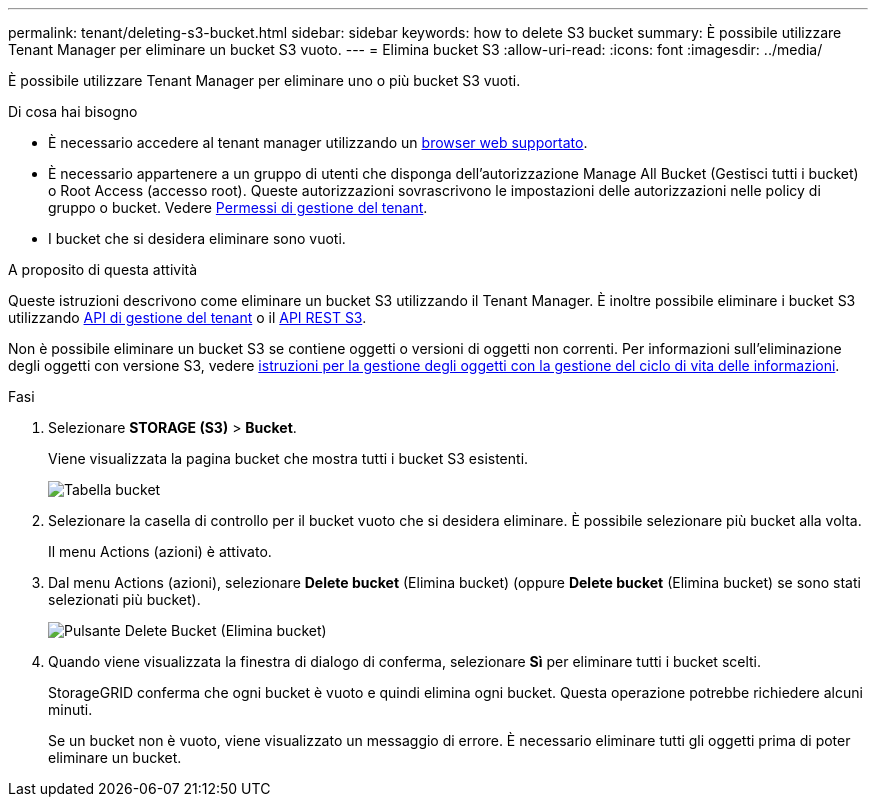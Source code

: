 ---
permalink: tenant/deleting-s3-bucket.html 
sidebar: sidebar 
keywords: how to delete S3 bucket 
summary: È possibile utilizzare Tenant Manager per eliminare un bucket S3 vuoto. 
---
= Elimina bucket S3
:allow-uri-read: 
:icons: font
:imagesdir: ../media/


[role="lead"]
È possibile utilizzare Tenant Manager per eliminare uno o più bucket S3 vuoti.

.Di cosa hai bisogno
* È necessario accedere al tenant manager utilizzando un xref:../admin/web-browser-requirements.adoc[browser web supportato].
* È necessario appartenere a un gruppo di utenti che disponga dell'autorizzazione Manage All Bucket (Gestisci tutti i bucket) o Root Access (accesso root). Queste autorizzazioni sovrascrivono le impostazioni delle autorizzazioni nelle policy di gruppo o bucket. Vedere xref:tenant-management-permissions.adoc[Permessi di gestione del tenant].
* I bucket che si desidera eliminare sono vuoti.


.A proposito di questa attività
Queste istruzioni descrivono come eliminare un bucket S3 utilizzando il Tenant Manager. È inoltre possibile eliminare i bucket S3 utilizzando xref:understanding-tenant-management-api.adoc[API di gestione del tenant] o il xref:../s3/s3-rest-api-supported-operations-and-limitations.adoc[API REST S3].

Non è possibile eliminare un bucket S3 se contiene oggetti o versioni di oggetti non correnti. Per informazioni sull'eliminazione degli oggetti con versione S3, vedere xref:../ilm/index.adoc[istruzioni per la gestione degli oggetti con la gestione del ciclo di vita delle informazioni].

.Fasi
. Selezionare *STORAGE (S3)* > *Bucket*.
+
Viene visualizzata la pagina bucket che mostra tutti i bucket S3 esistenti.

+
image::../media/buckets_table.png[Tabella bucket]

. Selezionare la casella di controllo per il bucket vuoto che si desidera eliminare. È possibile selezionare più bucket alla volta.
+
Il menu Actions (azioni) è attivato.

. Dal menu Actions (azioni), selezionare *Delete bucket* (Elimina bucket) (oppure *Delete bucket* (Elimina bucket) se sono stati selezionati più bucket).
+
image::../media/delete_bucket_button.png[Pulsante Delete Bucket (Elimina bucket)]

. Quando viene visualizzata la finestra di dialogo di conferma, selezionare *Sì* per eliminare tutti i bucket scelti.
+
StorageGRID conferma che ogni bucket è vuoto e quindi elimina ogni bucket. Questa operazione potrebbe richiedere alcuni minuti.

+
Se un bucket non è vuoto, viene visualizzato un messaggio di errore. È necessario eliminare tutti gli oggetti prima di poter eliminare un bucket.



